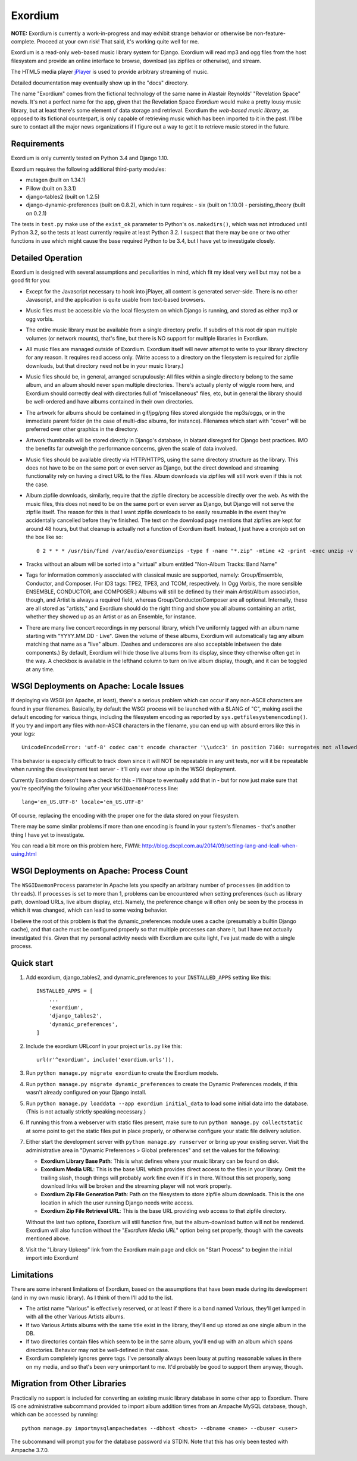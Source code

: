 ========
Exordium
========

**NOTE:** Exordium is currently a work-in-progress and may exhibit strange
behavior or otherwise be non-feature-complete.  Proceed at your own risk!
That said, it's working quite well for me.

Exordium is a read-only web-based music library system for Django.
Exordium will read mp3 and ogg files from the host filesystem and provide
an online interface to browse, download (as zipfiles or otherwise), and
stream.

The HTML5 media player `jPlayer <http://jplayer.org/>`_ is used to provide
arbitrary streaming of music.

Detailed documentation may eventually show up in the "docs" directory.

The name "Exordium" comes from the fictional technology of the same name in
Alastair Reynolds' "Revelation Space" novels.  It's not a perfect name for
the app, given that the Revelation Space *Exordium* would make a pretty
lousy music library, but at least there's some element of data storage and
retrieval.  Exordium the *web-based music library*, as opposed to its
fictional counterpart, is only capable of retrieving music which has been
imported to it in the past.  I'll be sure to contact all the major news
organizations if I figure out a way to get it to retrieve music stored in the
future.

Requirements
------------

Exordium is only currently tested on Python 3.4 and Django 1.10.

Exordium requires the following additional third-party modules:

- mutagen (built on 1.34.1)
- Pillow (built on 3.3.1)
- django-tables2 (built on 1.2.5)
- django-dynamic-preferences (built on 0.8.2), which in turn requires:
  - six (built on 1.10.0)
  - persisting_theory (built on 0.2.1)

The tests in ``test.py`` make use of the ``exist_ok`` parameter to Python's
``os.makedirs()``, which was not introduced until Python 3.2, so the
tests at least currently require at least Python 3.2.  I suspect that there
may be one or two other functions in use which might cause the base
required Python to be 3.4, but I have yet to investigate closely.

Detailed Operation
------------------

Exordium is designed with several assumptions and peculiarities in mind,
which fit my ideal very well but may not be a good fit for you:

- Except for the Javascript necessary to hook into jPlayer, all content is
  generated server-side.  There is no other Javascript, and the application is
  quite usable from text-based browsers.

- Music files must be accessible via the local filesystem on which Django
  is running, and stored as either mp3 or ogg vorbis.

- The entire music library must be available from a single directory
  prefix.  If subdirs of this root dir span multiple volumes (or network
  mounts), that's fine, but there is NO support for multiple libraries in
  Exordium.

- All music files are managed outside of Exordium.  Exordium itself
  will never attempt to write to your library directory for any reason.  It
  requires read access only.  (Write access to a directory on the
  filesystem is required for zipfile downloads, but that directory need not
  be in your music library.)

- Music files should be, in general, arranged scrupulously: All files
  within a single directory belong to the same album, and an album should
  never span multiple directories.  There's actually plenty of wiggle room
  here, and Exordium should correctly deal with directories full of
  "miscellaneous" files, etc, but in general the library should be
  well-ordered and have albums contained in their own directories.
 
- The artwork for albums should be contained in gif/jpg/png files stored
  alongside the mp3s/oggs, or in the immediate parent folder (in the case
  of multi-disc albums, for instance).  Filenames which start with "cover"
  will be preferred over other graphics in the directory.

- Artwork thumbnails will be stored directly in Django's database, in
  blatant disregard for Django best practices.  IMO the benefits far
  outweigh the performance concerns, given the scale of data involved.

- Music files should be available directly via HTTP/HTTPS, using the same
  directory structure as the library.  This does not have to be on the same
  port or even server as Django, but the direct download and streaming
  functionality rely on having a direct URL to the files.  Album downloads
  via zipfiles will still work even if this is not the case.

- Album zipfile downloads, similarly, require that the zipfile directory be
  accessible directly over the web.  As with the music files, this does not
  need to be on the same port or even server as Django, but Django will not
  serve the zipfile itself.  The reason for this is that I want zipfile
  downloads to be easily resumable in the event they're accidentally
  cancelled before they're finished.  The text on the download page
  mentions that zipfiles are kept for around 48 hours, but that cleanup is
  actually not a function of Exordium itself.  Instead, I just have a
  cronjob set on the box like so::

    0 2 * * * /usr/bin/find /var/audio/exordiumzips -type f -name "*.zip" -mtime +2 -print -exec unzip -v {} \; -exec rm {} \;

- Tracks without an album will be sorted into a "virtual" album entitled
  "Non-Album Tracks: Band Name"

- Tags for information commonly associated with classical music are
  supported, namely: Group/Ensemble, Conductor, and Composer.  (For ID3
  tags: TPE2, TPE3, and TCOM, respectively.  In Ogg Vorbis, the more
  sensible ENSEMBLE, CONDUCTOR, and COMPOSER.)  Albums will still be
  defined by their main Artist/Album association, though, and Artist is
  always a required field, whereas Group/Conductor/Composer are all
  optional.  Internally, these are all stored as "artists," and Exordium
  should do the right thing and show you all albums containing an artist,
  whether they showed up as an Artist or as an Ensemble, for instance.

- There are many live concert recordings in my personal library, which I've
  uniformly tagged with an album name starting with "YYYY.MM.DD - Live".
  Given the volume of these albums, Exordium will automatically tag any
  album matching that name as a "live" album.  (Dashes and underscores are
  also acceptable inbetween the date components.)  By default, Exordium
  will hide those live albums from its display, since they otherwise often
  get in the way.  A checkbox is available in the lefthand column to turn
  on live album display, though, and it can be toggled at any time.

WSGI Deployments on Apache: Locale Issues
-----------------------------------------

If deploying via WSGI (on Apache, at least), there's a serious problem
which can occur if any non-ASCII characters are found in your filenames.
Basically, by default the WSGI process will be launched with a $LANG of
"C", making ascii the default encoding for various things, including the
filesystem encoding as reported by ``sys.getfilesystemencoding()``.  If you
try and import any files with non-ASCII characters in the filename, you can
end up with absurd errors like this in your logs::

    UnicodeEncodeError: 'utf-8' codec can't encode character '\\udcc3' in position 7160: surrogates not allowed

This behavior is especially difficult to track down since it will NOT
be repeatable in any unit tests, nor will it be repeatable when running
the development test server - it'll only ever show up in the WSGI
deployment.

Currently Exordium doesn't have a check for this - I'll hope to
eventually add that in - but for now just make sure that you're specifying
the following after your ``WSGIDaemonProcess`` line::

    lang='en_US.UTF-8' locale='en_US.UTF-8'

Of course, replacing the encoding with the proper one for the data stored
on your filesystem.

There may be some similar problems if more than one encoding is found in
your system's filenames - that's another thing I have yet to investigate.

You can read a bit more on this problem here, FWIW:
http://blog.dscpl.com.au/2014/09/setting-lang-and-lcall-when-using.html

WSGI Deployments on Apache: Process Count
-----------------------------------------

The ``WSGIDaemonProcess`` parameter in Apache lets you specify an arbitrary
number of ``processes`` (in addition to ``threads``).  If ``processes`` is
set to more than 1, problems can be encountered when setting preferences
(such as library path, download URLs, live album display, etc).  Namely,
the preference change will often only be seen by the process in which it
was changed, which can lead to some vexing behavior.

I believe the root of this problem is that the dynamic_preferences module
uses a cache (presumably a builtin Django cache), and that cache must be
configured properly so that multiple processes can share it, but I have not
actually investigated this.  Given that my personal activity needs with
Exordium are quite light, I've just made do with a single process.

Quick start
-----------

1. Add exordium, django_tables2, and dynamic_preferences to your
   ``INSTALLED_APPS`` setting like this::

     INSTALLED_APPS = [
         ...
         'exordium',
         'django_tables2',
         'dynamic_preferences',
     ]

2. Include the exordium URLconf in your project ``urls.py`` like this::

     url(r'^exordium', include('exordium.urls')),

3. Run ``python manage.py migrate exordium`` to create the Exordium models.
   
4. Run ``python manage.py migrate dynamic_preferences`` to create the
   Dynamic Preferences models, if this wasn't already configured on your
   Django install.

5. Run ``python manage.py loaddata --app exordium initial_data`` to load
   some initial data into the database.  (This is not actually strictly
   speaking necessary.)

6. If running this from a webserver with static files present, make sure
   to run ``python manage.py collectstatic`` at some point to get the
   static files put in place properly, or otherwise configure your static
   file delivery solution.

7. Either start the development server with ``python manage.py runserver``
   or bring up your existing server.  Visit the administrative area in
   "Dynamic Preferences > Global preferences" and set the values for the
   following:

   - **Exordium Library Base Path**: This is what defines where your music
     library can be found on disk.
   - **Exordium Media URL**: This is the base URL which provides direct
     access to the files in your library.  Omit the trailing slash, though
     things will probably work fine even if it's in there.  Without this
     set properly, song download links will be broken and the streaming
     player will not work properly.
   - **Exordium Zip File Generation Path**: Path on the filesystem to store
     zipfile album downloads.  This is the one location in which the user
     running Django needs write access.
   - **Exordium Zip File Retrieval URL**: This is the base URL providing
     web access to that zipfile directory.

   Without the last two options, Exordium will still function fine, but the
   album-download button will not be rendered.  Exordium will also function
   without the "*Exordium Media URL*" option being set properly, though
   with the caveats mentioned above.

8. Visit the "Library Upkeep" link from the Exordium main page and click on
   "Start Process" to beginn the initial import into Exordium!

Limitations
-----------

There are some inherent limitations of Exordium, based on the assumptions
that have been made during its development (and in my own music library).
As I think of them I'll add to the list.

- The artist name "Various" is effectively reserved, or at least if there
  is a band named Various, they'll get lumped in with all the other
  Various Artists albums.

- If two Various Artists albums with the same title exist in the library,
  they'll end up stored as one single album in the DB.

- If two directories contain files which seem to be in the same album,
  you'll end up with an album which spans directories.  Behavior may not
  be well-defined in that case.

- Exordium completely ignores genre tags.  I've personally always been
  lousy at putting reasonable values in there on my media, and so that's
  been very unimportant to me.  It'd probably be good to support them
  anyway, though.

Migration from Other Libraries
------------------------------

Practically no support is included for converting an existing music library
database in some other app to Exordium.  There IS one administrative
subcommand provided to import album addition times from an Ampache MySQL
database, though, which can be accessed by running::

    python manage.py importmysqlampachedates --dbhost <host> --dbname <name> --dbuser <user>

The subcommand will prompt you for the database password via STDIN.  Note
that this has only been tested with Ampache 3.7.0.
